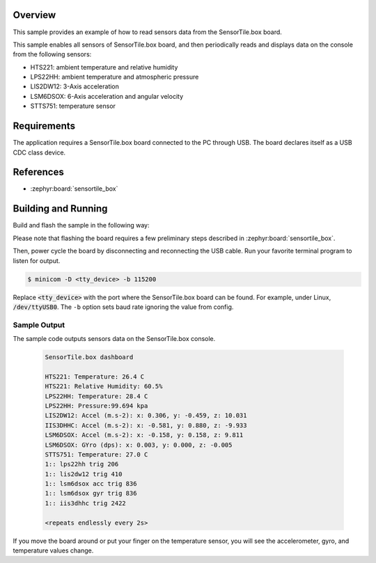 .. zephyr:code-sample:: sensortile_box_sensors
   :name: SensorTile.box sensors

   Read sensor data from the various SensorTile.box sensors.

Overview
********
This sample provides an example of how to read sensors data
from the SensorTile.box board.

This sample enables all sensors of SensorTile.box board, and then
periodically reads and displays data on the console from the following
sensors:

- HTS221: ambient temperature and relative humidity
- LPS22HH: ambient temperature and atmospheric pressure
- LIS2DW12: 3-Axis acceleration
- LSM6DSOX: 6-Axis acceleration and angular velocity
- STTS751: temperature sensor

Requirements
************

The application requires a SensorTile.box board connected to the PC
through USB. The board declares itself as a USB CDC class device.

References
**********

- :zephyr:board:`sensortile_box`

Building and Running
********************

Build and flash the sample in the following way:

.. zephyr-app-commands::
    :zephyr-app: samples/boards/st/sensortile_box
    :board: sensortile_box
    :goals: build flash

Please note that flashing the board requires a few preliminary steps described
in :zephyr:board:`sensortile_box`.

Then, power cycle the board by disconnecting and reconnecting the USB cable.
Run your favorite terminal program to listen for output.

.. code-block:: console

   $ minicom -D <tty_device> -b 115200

Replace :code:`<tty_device>` with the port where the SensorTile.box board
can be found. For example, under Linux, :code:`/dev/ttyUSB0`.
The ``-b`` option sets baud rate ignoring the value from config.

Sample Output
=============

The sample code outputs sensors data on the SensorTile.box console.

 .. code-block:: console

    SensorTile.box dashboard

    HTS221: Temperature: 26.4 C
    HTS221: Relative Humidity: 60.5%
    LPS22HH: Temperature: 28.4 C
    LPS22HH: Pressure:99.694 kpa
    LIS2DW12: Accel (m.s-2): x: 0.306, y: -0.459, z: 10.031
    IIS3DHHC: Accel (m.s-2): x: -0.581, y: 0.880, z: -9.933
    LSM6DSOX: Accel (m.s-2): x: -0.158, y: 0.158, z: 9.811
    LSM6DSOX: GYro (dps): x: 0.003, y: 0.000, z: -0.005
    STTS751: Temperature: 27.0 C
    1:: lps22hh trig 206
    1:: lis2dw12 trig 410
    1:: lsm6dsox acc trig 836
    1:: lsm6dsox gyr trig 836
    1:: iis3dhhc trig 2422

    <repeats endlessly every 2s>

If you move the board around or put your finger on the temperature
sensor, you will see the accelerometer, gyro, and temperature values change.
